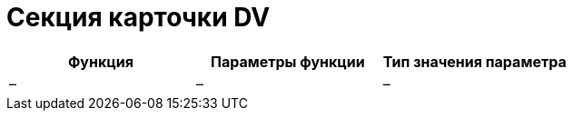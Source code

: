 = Секция карточки DV

[cols=",,",options="header"]
|===
|Функция |Параметры функции |Тип значения параметра
|– |– |–
|===
